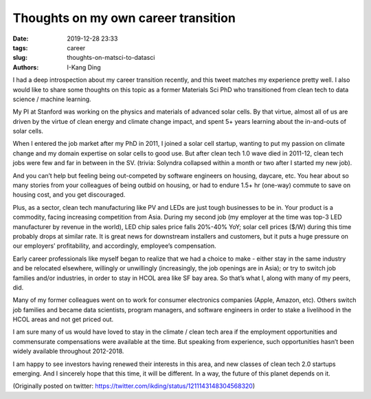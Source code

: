 Thoughts on my own career transition
####################################

:date: 2019-12-28 23:33
:tags: career
:slug: thoughts-on-matsci-to-datasci
:authors: I-Kang Ding

I had a deep introspection about my career transition recently, and this tweet matches my experience pretty well. I also would like to share some thoughts on this topic as a former Materials Sci PhD who transitioned from clean tech to data science / machine learning.

My PI at Stanford was working on the physics and materials of advanced solar cells. By that virtue, almost all of us are driven by the virtue of clean energy and climate change impact, and spent 5+ years learning about the in-and-outs of solar cells.

When I entered the job market after my PhD in 2011, I joined a solar cell startup, wanting to put my passion on climate change and my domain expertise on solar cells to good use. But after clean tech 1.0 wave died in 2011-12, clean tech jobs were few and far in between in the SV. (trivia: Solyndra collapsed within a month or two after I started my new job).

And you can’t help but feeling being out-competed by software engineers on housing, daycare, etc. You hear about so many stories from your colleagues of being outbid on housing, or had to endure 1.5+ hr (one-way) commute to save on housing cost, and you get discouraged.

Plus, as a sector, clean tech manufacturing like PV and LEDs are just tough businesses to be in. Your product is a commodity, facing increasing competition from Asia. During my second job (my employer at the time was top-3 LED manufacturer by revenue in the world), LED chip sales price falls 20%-40% YoY; solar cell prices ($/W) during this time probably drops at similar rate. It is great news for downstream installers and customers, but it puts a huge pressure on our employers’ profitability, and accordingly, employee’s compensation.

Early career professionals like myself began to realize that we had a choice to make - either stay in the same industry and be relocated elsewhere, willingly or unwillingly (increasingly, the job openings are in Asia); or try to switch job families and/or industries, in order to stay in HCOL area like SF bay area. So that’s what I, along with many of my peers, did.

Many of my former colleagues went on to work for consumer electronics companies (Apple, Amazon, etc). Others switch job families and became data scientists, program managers, and software engineers in order to stake a livelihood in the HCOL areas and not get priced out.

I am sure many of us would have loved to stay in the climate / clean tech area if the employment opportunities and commensurate compensations were available at the time. But speaking from experience, such opportunities hasn’t been widely available throughout 2012-2018.

I am happy to see investors having renewed their interests in this area, and new classes of clean tech 2.0 startups emerging. And I sincerely hope that this time, it will be different. In a way, the future of this planet depends on it.

(Originally posted on twitter: https://twitter.com/ikding/status/1211143148304568320)
